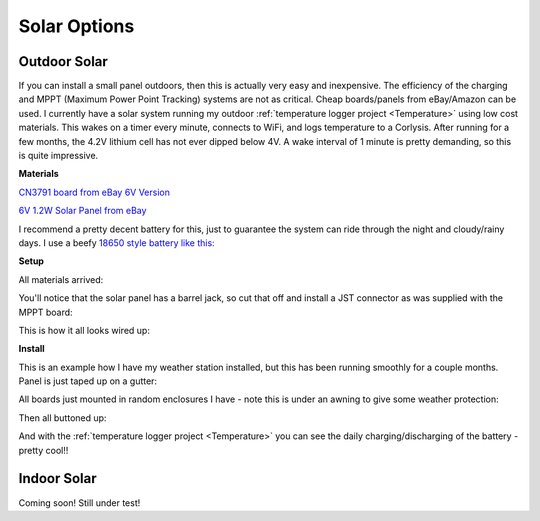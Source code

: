 
=============================
Solar Options
=============================

Outdoor Solar
--------------

If you can install a small panel outdoors, then this is actually very easy and inexpensive.  The efficiency of the charging and MPPT (Maximum Power Point Tracking) systems are not as critical.  Cheap boards/panels from eBay/Amazon can be used.  I currently have a solar system running my outdoor :ref:`temperature logger project <Temperature>` using low cost materials.  This wakes on a timer every minute, connects to WiFi, and logs temperature to a Corlysis.  After running for a few months, the 4.2V lithium cell has not ever dipped below 4V.  A wake interval of 1 minute is pretty demanding, so this is quite impressive.  

**Materials**

`CN3791 board from eBay 6V Version <https://www.ebay.com/itm/6-9-12V-MPPT-Solar-Panel-Charger-Lithium-Battery-Charging-Regulator-Board-CN3791/143713260554?ssPageName=STRK%3AMEBIDX%3AIT&var=442762249742&_trksid=p2060353.m2749.l2649>`_

.. image:: images/mpptboardebay.png
	:align: center

`6V 1.2W Solar Panel from eBay <https://www.ebay.com/itm/6V-1-2W-Solar-Panel-Polycrystalline-DC-Interface-Plug-Cell-Battery-Charger-WT7n/312902556468?ssPageName=STRK%3AMEBIDX%3AIT&_trksid=p2060353.m2749.l2649>`_

.. image:: images/solarPanelebaly.png
	:align: center

I recommend a pretty decent battery for this, just to guarantee the system can ride through the night and cloudy/rainy days.  I use a beefy `18650 style battery like this: <https://www.adafruit.com/product/1781?gclid=CjwKCAiAm-2BBhANEiwAe7eyFNRxxG8Ajqu8k1uOOnW8QCGhO4Ea60frzuJHSSbKaKbg7yeSjTitMBoCr0EQAvD_BwE>`_

.. image:: images/18650adafruit.png
	:align: center

**Setup**

All materials arrived: 

.. image:: images/solarOptionsMaterial.png
	:align: center

You'll notice that the solar panel has a barrel jack, so cut that off and install a JST connector as was supplied with the MPPT board:

.. image:: images/JSTsolarpanel.png
	:align: center

This is how it all looks wired up:

.. image:: images/soalrwithtrigboardout.png
	:align: center

**Install**

This is an example how I have my weather station installed, but this has been running smoothly for a couple months.  Panel is just taped up on a gutter: 

.. image:: images/solarinstalloutside.png
	:align: center

All boards just mounted in random enclosures I have - note this is under an awning to give some weather protection: 

.. image:: images/solarboardsmounted.png
	:align: center

Then all buttoned up: 

.. image:: images/solarboardsallbuttonedUp.png
	:align: center

And with the :ref:`temperature logger project <Temperature>` you can see the daily charging/discharging of the battery - pretty cool!! 

.. image:: images/batterychargedischargedaily.png
	:align: center

Indoor Solar
--------------

Coming soon! Still under test!



